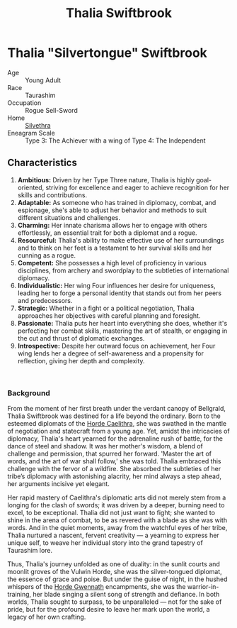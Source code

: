 #+title: Thalia Swiftbrook
#+startup: inlineimages
#+category: Characters
#+faction: Horde Caelithra
#+race: Taurashim
#+enneagram: 3

* Thalia "Silvertongue" Swiftbrook
#+html: <div class="wrap-right-img">
#+caption: Thalia "Silvertongue" Swiftbrook
#+attr_org: :width 300
#+attr_html: :class portrait :alt Image of Thalia "Silvertongue" Swiftbrook
#+attr_latex: :width 200p
[[file:img/thalia-swiftbrook.jpg]]
#+html: </div>

- Age ::
    Young Adult
- Race ::
    Taurashim
- Occupation ::
    Rogue Sell-Sword
- Home ::
    [[file:../places/silvethra.org][Silvethra]]
- Eneagram Scale :: Type 3: The Achiever with a wing of Type 4: The Independent

** Characteristics
1. *Ambitious:* Driven by her Type Three nature, Thalia is highly goal-oriented, striving for excellence and eager to achieve recognition for her skills and contributions.
2. *Adaptable:* As someone who has trained in diplomacy, combat, and espionage, she's able to adjust her behavior and methods to suit different situations and challenges.
3. *Charming:* Her innate charisma allows her to engage with others effortlessly, an essential trait for both a diplomat and a rogue.
4. *Resourceful:* Thalia's ability to make effective use of her surroundings and to think on her feet is a testament to her survival skills and her cunning as a rogue.
5. *Competent:* She possesses a high level of proficiency in various disciplines, from archery and swordplay to the subtleties of international diplomacy.
6. *Individualistic:* Her wing Four influences her desire for uniqueness, leading her to forge a personal identity that stands out from her peers and predecessors.
7. *Strategic:* Whether in a fight or a political negotiation, Thalia approaches her objectives with careful planning and foresight.
8. *Passionate:* Thalia puts her heart into everything she does, whether it's perfecting her combat skills, mastering the art of stealth, or engaging in the cut and thrust of diplomatic exchanges.
9. *Introspective:* Despite her outward focus on achievement, her Four wing lends her a degree of self-awareness and a propensity for reflection, giving her depth and complexity.

#+html: <br style="clear:both;" />
#+html: <div class="wrap-left-img">
#+caption: Thalia in disguise
#+attr_org: :width 300
#+attr_html: :class portrait :alt Image of Thalia in her various disguises.
#+attr_latex: :width 200p
[[file:img/thalia-disguise.jpg]]
#+html: </div>

*** Background
From the moment of her first breath under the verdant canopy of Bellgrald, Thalia Swiftbrook was destined for a life beyond the ordinary. Born to the esteemed diplomats of the [[file:~/src/projects/naurrnen-website/org/factions/horde-caelithra.org][Horde Caelithra]], she was swathed in the mantle of negotiation and statecraft from a young age. Yet, amidst the intricacies of diplomacy, Thalia's heart yearned for the adrenaline rush of battle, for the dance of steel and shadow. It was her mother's wisdom, a blend of challenge and permission, that spurred her forward. 'Master the art of words, and the art of war shall follow,' she was told. Thalia embraced this challenge with the fervor of a wildfire. She absorbed the subtleties of her tribe’s diplomacy with astonishing alacrity, her mind always a step ahead, her arguments incisive yet elegant.

Her rapid mastery of Caelithra's diplomatic arts did not merely stem from a longing for the clash of swords; it was driven by a deeper, burning need to excel, to be exceptional. Thalia did not just want to fight; she wanted to shine in the arena of combat, to be as revered with a blade as she was with words. And in the quiet moments, away from the watchful eyes of her tribe, Thalia nurtured a nascent, fervent creativity — a yearning to express her unique self, to weave her individual story into the grand tapestry of Taurashim lore.

Thus, Thalia's journey unfolded as one of duality: in the sunlit courts and moonlit groves of the Vulwin Horde, she was the silver-tongued diplomat, the essence of grace and poise. But under the guise of night, in the hushed whispers of the  [[file:~/src/projects/naurrnen-website/org/factions/horde-gwennath.org][Horde Gwennath]] encampments, she was the warrior-in-training, her blade singing a silent song of strength and defiance. In both worlds, Thalia sought to surpass, to be unparalleled — not for the sake of pride, but for the profound desire to leave her mark upon the world, a legacy of her own crafting.

#+html: <br style="clear:both;" />
